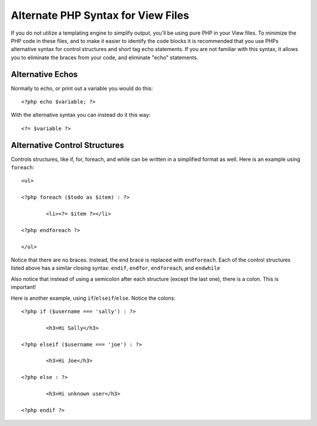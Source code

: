 ###################################
Alternate PHP Syntax for View Files
###################################

If you do not utilize a templating engine to simplify output,
you'll be using pure PHP in your
View files. To minimize the PHP code in these files, and to make it
easier to identify the code blocks it is recommended that you use PHPs
alternative syntax for control structures and short tag echo statements.
If you are not familiar with this syntax, it allows you to eliminate the
braces from your code, and eliminate "echo" statements.

Alternative Echos
=================

Normally to echo, or print out a variable you would do this::

	<?php echo $variable; ?>

With the alternative syntax you can instead do it this way::

	<?= $variable ?>

Alternative Control Structures
==============================

Controls structures, like if, for, foreach, and while can be written in
a simplified format as well. Here is an example using ``foreach``::

	<ul>

	<?php foreach ($todo as $item) : ?>

		<li><?= $item ?></li>

	<?php endforeach ?>

	</ul>

Notice that there are no braces. Instead, the end brace is replaced with
``endforeach``. Each of the control structures listed above has a similar
closing syntax: ``endif``, ``endfor``, ``endforeach``, and ``endwhile``

Also notice that instead of using a semicolon after each structure
(except the last one), there is a colon. This is important!

Here is another example, using ``if``/``elseif``/``else``. Notice the colons::

	<?php if ($username === 'sally') : ?>

		<h3>Hi Sally</h3>

	<?php elseif ($username === 'joe') : ?>

		<h3>Hi Joe</h3>

	<?php else : ?>

		<h3>Hi unknown user</h3>

	<?php endif ?>

